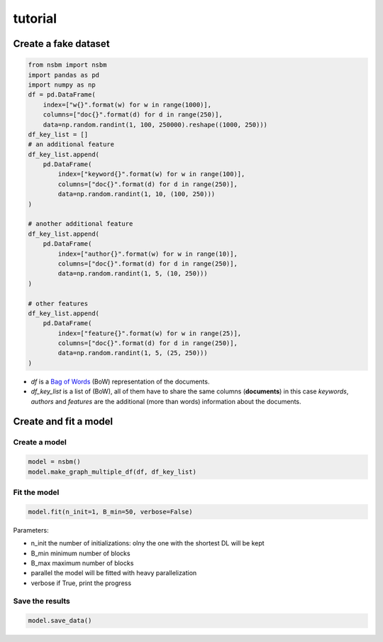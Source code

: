 tutorial
======================

Create a fake dataset
######################

.. code-block:: python

    from nsbm import nsbm
    import pandas as pd
    import numpy as np
    df = pd.DataFrame(
        index=["w{}".format(w) for w in range(1000)],
        columns=["doc{}".format(d) for d in range(250)],
        data=np.random.randint(1, 100, 250000).reshape((1000, 250)))
    df_key_list = []
    # an additional feature
    df_key_list.append(
        pd.DataFrame(
            index=["keyword{}".format(w) for w in range(100)],
            columns=["doc{}".format(d) for d in range(250)],
            data=np.random.randint(1, 10, (100, 250)))
    )

    # another additional feature
    df_key_list.append(
        pd.DataFrame(
            index=["author{}".format(w) for w in range(10)],
            columns=["doc{}".format(d) for d in range(250)],
            data=np.random.randint(1, 5, (10, 250)))
    )

    # other features
    df_key_list.append(
        pd.DataFrame(
            index=["feature{}".format(w) for w in range(25)],
            columns=["doc{}".format(d) for d in range(250)],
            data=np.random.randint(1, 5, (25, 250)))
    )

- *df* is a `Bag of Words <https://en.wikipedia.org/wiki/Bag-of-words_model>`_ (BoW) representation of the documents.
- *df_key_list* is a list of (BoW), all of them have to share the same columns (**documents**) in this case *keywords*, *authors* and *features* are the additional (more than words) information about the documents.


Create and fit a model
#######################

Create a model
***************

.. code-block:: python

    model = nsbm()
    model.make_graph_multiple_df(df, df_key_list)

Fit the model
**************

.. code-block:: python
    
    model.fit(n_init=1, B_min=50, verbose=False)

Parameters:

- n_init the number of initializations: olny the one with the shortest DL will be kept
- B_min minimum number of blocks
- B_max maximum number of blocks
- parallel the model will be fitted with heavy parallelization
- verbose if True, print the progress

Save the results
*****************

.. code-block:: python

    model.save_data()